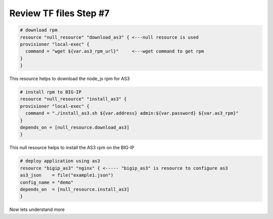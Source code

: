 Review TF files  Step #7
====================================
.. code-block:: shell

  # download rpm
  resource "null_resource" "download_as3" { <---null resource is used
  provisioner "local-exec" {
    command = "wget ${var.as3_rpm_url}"     <---wget command to get rpm
  }
  } 
This resource helps to download the node_js rpm for AS3 

.. code-block:: shell

  # install rpm to BIG-IP
  resource "null_resource" "install_as3" {
  provisioner "local-exec" {
    command = "./install_as3.sh ${var.address} admin:${var.password} ${var.as3_rpm}"
  }
  depends_on = [null_resource.download_as3]
  } 

This null resource helps to install the AS3 rpm on the BIG-IP

.. code-block:: shell

  # deploy application using as3
  resource "bigip_as3" "nginx" { <----- "bigip_as3" is resource to configure as3
  as3_json    = file("example1.json")
  config_name = "demo"
  depends_on  = [null_resource.install_as3]
  }

Now lets understand more 

